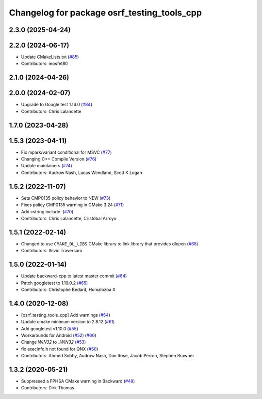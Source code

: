 ^^^^^^^^^^^^^^^^^^^^^^^^^^^^^^^^^^^^^^^^^^^^
Changelog for package osrf_testing_tools_cpp
^^^^^^^^^^^^^^^^^^^^^^^^^^^^^^^^^^^^^^^^^^^^

2.3.0 (2025-04-24)
------------------

2.2.0 (2024-06-17)
------------------
* Update CMakeLists.txt (`#85 <https://github.com/osrf/osrf_testing_tools_cpp/issues/85>`_)
* Contributors: mosfet80

2.1.0 (2024-04-26)
------------------

2.0.0 (2024-02-07)
------------------
* Upgrade to Google test 1.14.0 (`#84 <https://github.com/osrf/osrf_testing_tools_cpp/issues/84>`_)
* Contributors: Chris Lalancette

1.7.0 (2023-04-28)
------------------

1.5.3 (2023-04-11)
------------------
* Fix mpark/variant conditional for MSVC (`#77 <https://github.com/osrf/osrf_testing_tools_cpp/issues/77>`_)
* Changing C++ Compile Version (`#76 <https://github.com/osrf/osrf_testing_tools_cpp/issues/76>`_)
* Update maintainers (`#74 <https://github.com/osrf/osrf_testing_tools_cpp/issues/74>`_)
* Contributors: Audrow Nash, Lucas Wendland, Scott K Logan

1.5.2 (2022-11-07)
------------------
* Sets CMP0135 policy behavior to NEW (`#73 <https://github.com/osrf/osrf_testing_tools_cpp/issues/73>`_)
* Fixes policy CMP0135 warning in CMake 3.24 (`#71 <https://github.com/osrf/osrf_testing_tools_cpp/issues/71>`_)
* Add cstring include. (`#70 <https://github.com/osrf/osrf_testing_tools_cpp/issues/70>`_)
* Contributors: Chris Lalancette, Cristóbal Arroyo

1.5.1 (2022-02-14)
------------------
* Changed to use ``CMAKE_DL_LIBS`` CMake library to link library that provides dlopen (`#68 <https://github.com/osrf/osrf_testing_tools_cpp/issues/68>`_)
* Contributors: Silvio Traversaro

1.5.0 (2022-01-14)
------------------
* Update backward-cpp to latest master commit (`#64 <https://github.com/osrf/osrf_testing_tools_cpp/issues/64>`_)
* Patch googletest to 1.10.0.2 (`#65 <https://github.com/osrf/osrf_testing_tools_cpp/issues/65>`_)
* Contributors: Christophe Bedard, Homalozoa X

1.4.0 (2020-12-08)
------------------
* [osrf_testing_tools_cpp] Add warnings (`#54 <https://github.com/osrf/osrf_testing_tools_cpp/issues/54>`_)
* Update cmake minimum version to 2.8.12 (`#61 <https://github.com/osrf/osrf_testing_tools_cpp/issues/61>`_)
* Add googletest v1.10.0 (`#55 <https://github.com/osrf/osrf_testing_tools_cpp/issues/55>`_)
* Workarounds for Android (`#52 <https://github.com/osrf/osrf_testing_tools_cpp/issues/52>`_) (`#60 <https://github.com/osrf/osrf_testing_tools_cpp/issues/60>`_)
* Change `WIN32` to `_WIN32` (`#53 <https://github.com/osrf/osrf_testing_tools_cpp/issues/53>`_)
* fix execinfo.h not found for QNX (`#50 <https://github.com/osrf/osrf_testing_tools_cpp/issues/50>`_)
* Contributors: Ahmed Sobhy, Audrow Nash, Dan Rose, Jacob Perron, Stephen Brawner

1.3.2 (2020-05-21)
------------------
* Suppressed a FPHSA CMake warning in Backward (`#48 <https://github.com/osrf/osrf_testing_tools_cpp/issues/48>`_)
* Contributors: Dirk Thomas
